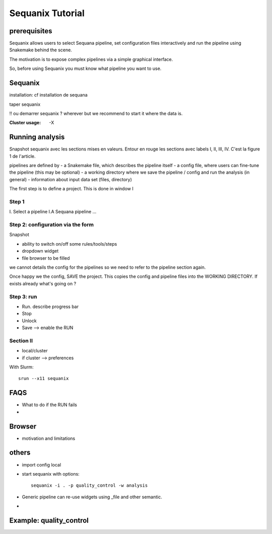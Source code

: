 

Sequanix Tutorial
====================

prerequisites
------------------

Sequanix allows users to select Sequana pipeline, set configuration files
interactively and run the pipeline using Snakemake behind the scene. 

The motivation is to expose complex pipelines via a simple graphical interface.

So, before using Sequanix you must know what pipeline you want to use.

Sequanix
-----------

installation: cf installation de sequana

taper sequanix

!! ou demarrer sequanix ? wherever but we recommend to start it where the data
is.

:Cluster usage: -X 


Running analysis
-------------------

Snapshot sequanix avec les sections mises en valeurs. Entour en rouge les
sections avec labels I, II, III, IV. C'est la figure 1 de l'article.

pipelines are defined by
- a Snakemake file, which describes the pipeline itself
- a config file, where users can fine-tune the pipeline (this may be optional)
- a working directory where we save the pipeline / config and run the analysis
(in general)
- information about input data set (files, directory) 

The first step is to define a project. This is done in window I

Step 1
~~~~~~~~
I. Select a pipeline
I.A Sequana pipeline
...


Step 2: configuration via the form
~~~~~~~~~~~~~~~~~~~~~~~~~~~~~~~~~~~~~~~~~~

Snapshot 

- ability to switch on/off some rules/tools/steps 
- dropdown widget
- file browser to be filled

we cannot details the config for the pipelines so we need to refer to the
pipeline section again.

Once happy we the config, SAVE the project. This copies the config and pipeline
files into the WORKING DIRECTORY. If exists already what's going on ?

Step 3: run
~~~~~~~~~~~~~~~~

- Run. describe progress bar 
- Stop
- Unlock
- Save --> enable the RUN


Section II
~~~~~~~~~~~~~~~
- local/cluster
- if cluster --> preferences 

With Slurm::

    srun --x11 sequanix

FAQS
---------

- What to do if the RUN fails
- 

Browser
----------
- motivation and limitations

others
-----------
- import config local
- start sequanix with options::

   sequanix -i . -p quality_control -w analysis

- Generic pipeline can re-use widgets using _file and other semantic.
- 

Example: quality_control
------------------------------





























































